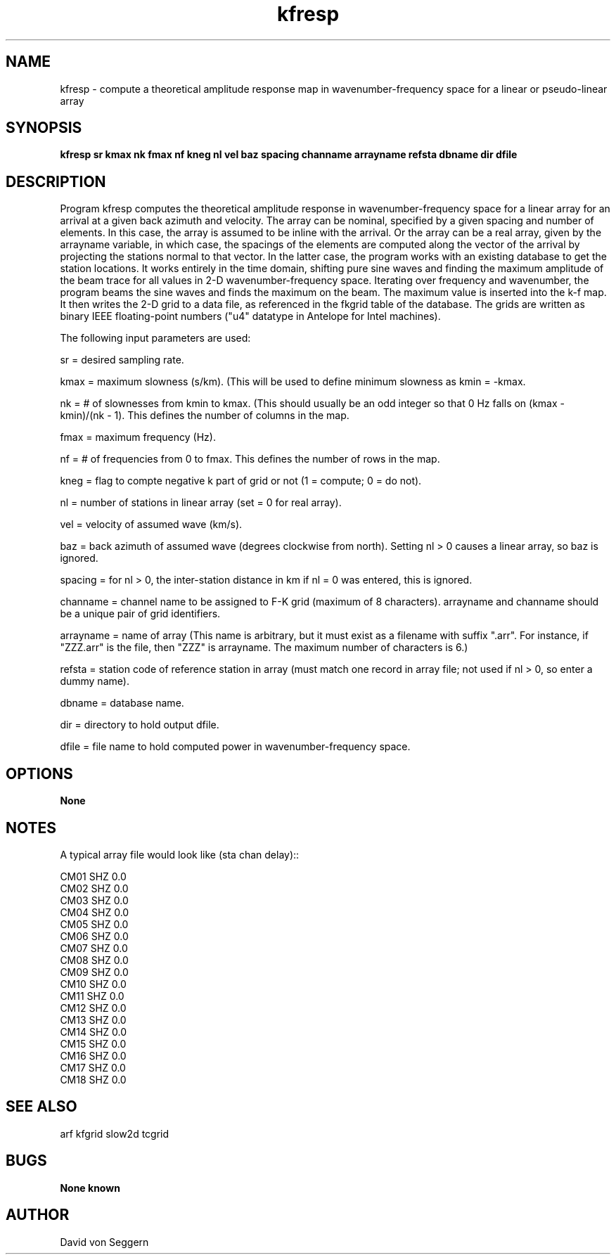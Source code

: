 .TH "kfresp" 1 "September 1, 2012"
.SH NAME
kfresp \- compute a theoretical amplitude response map in wavenumber-frequency space for a linear or pseudo-linear array
.SH SYNOPSIS
.B "kfresp sr kmax nk fmax nf kneg nl vel baz spacing channame arrayname refsta dbname dir dfile"
.SH DESCRIPTION
Program kfresp computes the theoretical amplitude response in 
wavenumber-frequency space for a linear array for an arrival at a given back
azimuth and velocity.  The array can be nominal, specified by a given spacing 
and number of elements.  In this case, the array is assumed to be inline with
the arrival.  Or the array can be a real array, given by the arrayname variable,
in which case, the spacings of the elements are computed along the vector of the
arrival by projecting the stations normal to that vector. In the latter case,
the program works with an existing database to get the station locations. 
It works entirely in the time domain, shifting pure sine waves and finding the 
maximum amplitude of the beam trace for all values in 2-D wavenumber-frequency 
space.  Iterating over frequency and wavenumber, the program beams the sine 
waves and finds the maximum on the beam.  The maximum value is inserted into 
the k-f map.  It then writes the 2-D grid to a data file, as referenced in the 
fkgrid table of the database.  The grids are written as binary IEEE 
floating-point numbers ("u4" datatype in Antelope for Intel machines).

The following input parameters are used:

sr = desired sampling rate.

kmax = maximum slowness (s/km).  (This will be used to define minimum slowness as kmin = -kmax.

nk = # of slownesses from kmin to kmax.  (This should usually be an odd integer so that 0 Hz falls on (kmax - kmin)/(nk - 1).  This defines the number of columns in the map.

fmax = maximum frequency (Hz).

nf = # of frequencies from 0 to fmax.  This defines the number of rows in the map.

kneg = flag to compte negative k part of grid or not (1 = compute; 0 = do not).

nl = number of stations in linear array (set = 0 for real array).

vel = velocity of assumed wave (km/s).

baz = back azimuth of assumed wave (degrees clockwise from north).  Setting nl > 0 causes a linear array, so baz is ignored.

spacing = for nl > 0, the inter-station distance in km if nl = 0 was entered, this is ignored.

channame = channel name to be assigned to F-K grid  (maximum of 8 characters). arrayname and channame should be a unique pair of grid identifiers.

arrayname = name of array (This name is arbitrary, but it must exist as a filename with suffix ".arr".  For instance, if "ZZZ.arr" is the file, then "ZZZ" is arrayname.  The maximum number of characters is 6.)

refsta = station code of reference station in array (must match one record in array file; not used if nl > 0, so enter a dummy name).

dbname = database name.

dir = directory to hold output dfile.

dfile = file name to hold computed power in wavenumber-frequency space.

.SH OPTIONS
.B None
.SH NOTES
.nf
A typical array file would look like (sta chan delay)::

CM01 SHZ  0.0
CM02 SHZ  0.0
CM03 SHZ  0.0
CM04 SHZ  0.0
CM05 SHZ  0.0
CM06 SHZ  0.0
CM07 SHZ  0.0
CM08 SHZ  0.0
CM09 SHZ  0.0
CM10 SHZ  0.0
CM11 SHZ  0.0
CM12 SHZ  0.0
CM13 SHZ  0.0
CM14 SHZ  0.0
CM15 SHZ  0.0
CM16 SHZ  0.0
CM17 SHZ  0.0
CM18 SHZ  0.0

.fi
.SH "SEE ALSO"
arf kfgrid slow2d tcgrid
.SH BUGS
.B None known
.SH AUTHOR
David von Seggern
